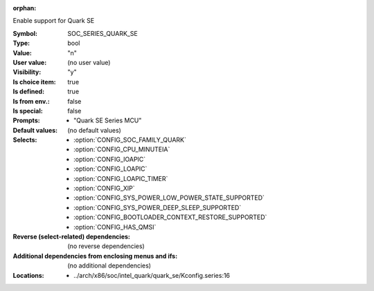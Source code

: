 :orphan:

.. title:: SOC_SERIES_QUARK_SE

.. option:: CONFIG_SOC_SERIES_QUARK_SE:
.. _CONFIG_SOC_SERIES_QUARK_SE:

Enable support for Quark SE


:Symbol:           SOC_SERIES_QUARK_SE
:Type:             bool
:Value:            "n"
:User value:       (no user value)
:Visibility:       "y"
:Is choice item:   true
:Is defined:       true
:Is from env.:     false
:Is special:       false
:Prompts:

 *  "Quark SE Series MCU"
:Default values:
 (no default values)
:Selects:

 *  :option:`CONFIG_SOC_FAMILY_QUARK`
 *  :option:`CONFIG_CPU_MINUTEIA`
 *  :option:`CONFIG_IOAPIC`
 *  :option:`CONFIG_LOAPIC`
 *  :option:`CONFIG_LOAPIC_TIMER`
 *  :option:`CONFIG_XIP`
 *  :option:`CONFIG_SYS_POWER_LOW_POWER_STATE_SUPPORTED`
 *  :option:`CONFIG_SYS_POWER_DEEP_SLEEP_SUPPORTED`
 *  :option:`CONFIG_BOOTLOADER_CONTEXT_RESTORE_SUPPORTED`
 *  :option:`CONFIG_HAS_QMSI`
:Reverse (select-related) dependencies:
 (no reverse dependencies)
:Additional dependencies from enclosing menus and ifs:
 (no additional dependencies)
:Locations:
 * ../arch/x86/soc/intel_quark/quark_se/Kconfig.series:16